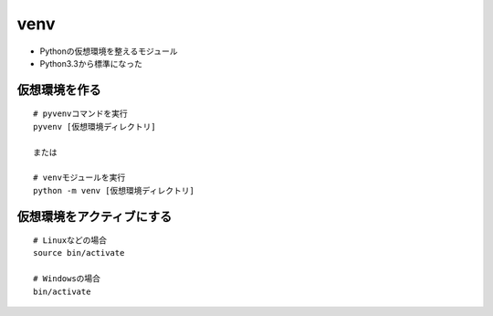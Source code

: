 ======
venv
======

* Pythonの仮想環境を整えるモジュール
* Python3.3から標準になった

仮想環境を作る
================

::

  # pyvenvコマンドを実行
  pyvenv [仮想環境ディレクトリ]

  または

  # venvモジュールを実行
  python -m venv [仮想環境ディレクトリ]


仮想環境をアクティブにする
============================

::

  # Linuxなどの場合
  source bin/activate

  # Windowsの場合
  bin/activate

